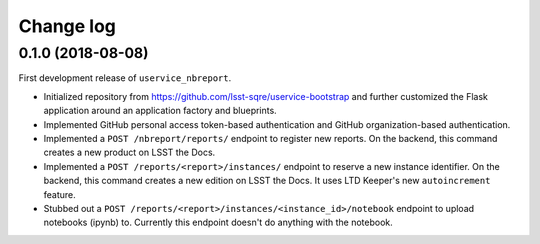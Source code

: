 ##########
Change log
##########

0.1.0 (2018-08-08)
==================

First development release of ``uservice_nbreport``.

- Initialized repository from https://github.com/lsst-sqre/uservice-bootstrap and further customized the Flask application around an application factory and blueprints.

- Implemented GitHub personal access token-based authentication and GitHub organization-based authentication.

- Implemented a ``POST /nbreport/reports/`` endpoint to register new reports.
  On the backend, this command creates a new product on LSST the Docs.

- Implemented a ``POST /reports/<report>/instances/`` endpoint to reserve a new instance identifier.
  On the backend, this command creates a new edition on LSST the Docs.
  It uses LTD Keeper's new ``autoincrement`` feature.

- Stubbed out a ``POST /reports/<report>/instances/<instance_id>/notebook`` endpoint to upload notebooks (ipynb) to.
  Currently this endpoint doesn't do anything with the notebook.
